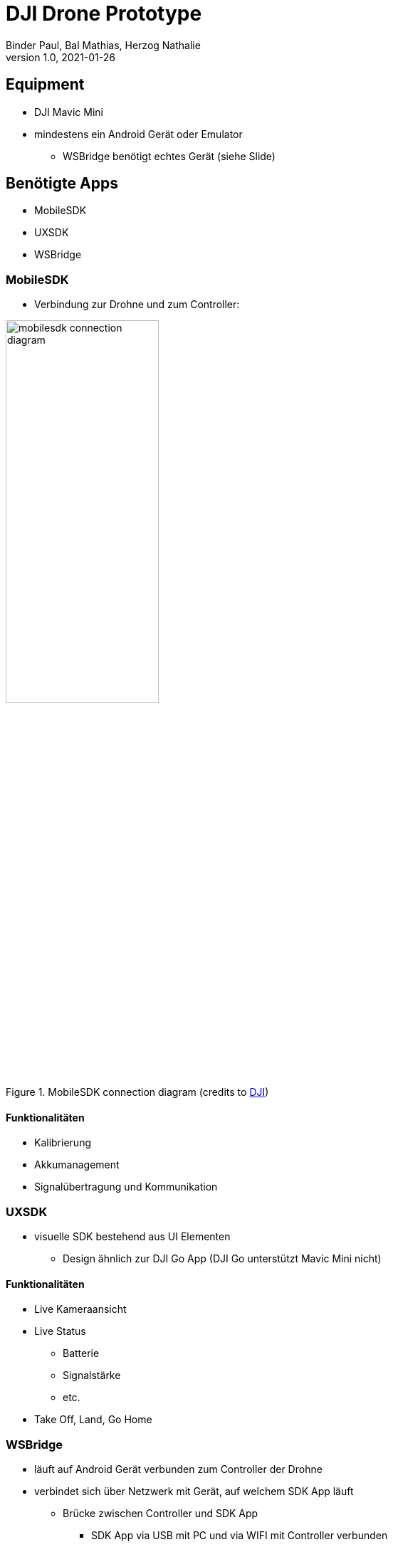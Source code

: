 = DJI Drone Prototype
Binder Paul, Bal Mathias, Herzog Nathalie
1.0, 2021-01-26
ifndef::sourcedir[:sourcedir: ../src/main/java]
ifndef::imagesdir[:imagesdir: images]
ifndef::videosdir[:videosdir: videos]
ifndef::backend[:backend: html5]
:title-slide-background-image: background-drone.jpg

:icons: font
:customcss: style.css

== Equipment
* DJI Mavic Mini
* mindestens ein Android Gerät oder Emulator
** WSBridge benötigt echtes Gerät (siehe Slide)

== Benötigte Apps

* MobileSDK
* UXSDK 
* WSBridge

=== MobileSDK
* Verbindung zur Drohne und zum Controller:

.MobileSDK connection diagram (credits to https://developer.dji.com/mobile-sdk/documentation/introduction/mobile_sdk_introduction.html[DJI])
image::mobilesdk_connection_diagram.png[width=50%]

==== Funktionalitäten

[.step]
* Kalibrierung
* Akkumanagement
* Signalübertragung und Kommunikation 

=== UXSDK 

[.font2]
* visuelle SDK bestehend aus UI Elementen
** Design ähnlich zur DJI Go App (DJI Go unterstützt Mavic Mini nicht)

==== Funktionalitäten

[.step]
* Live Kameraansicht
* Live Status
** Batterie
** Signalstärke
** etc.
* Take Off, Land, Go Home

=== WSBridge
* läuft auf Android Gerät verbunden zum Controller der Drohne
* verbindet sich über Netzwerk mit Gerät, auf welchem SDK App läuft
** Brücke zwischen Controller und SDK App
*** SDK App via USB mit PC und via WIFI mit Controller verbunden
* https://github.com/dji-sdk/Android-Bridge-App

[%notitle]
=== !
image:wsbridge_connected.jpeg[width=50%]

=== SDK verbunden zur Bridge
image:mobilesdk_wsbridge_on.jpeg[width=50%]

== Gimbal Rotate

[.stretch]
video::fUDDT5iUuaA[youtube, options=autoplay, width=100%, height=200%]

=== Ganzes UX
image:uxsdk_full.jpeg[width=100%]

=== Preflight Panel
image:uxsdk_widget1.jpeg[width=100%]

=== Camera Panel
image:uxsdk_widget2.jpeg[width=100%]

=== MobileSDK Controller 
video::GqR8zEic5yg[youtube, options=autoplay]

== In Action

=== Mit MobileSDK
video::KYc8tb18wbY[youtube, options=autoplay]

=== Mit DJIFly
video::LsVWhBkUgF4[youtube, options=autoplay]
video::-iQ2T-s_8G8[youtube, options=autoplay]
